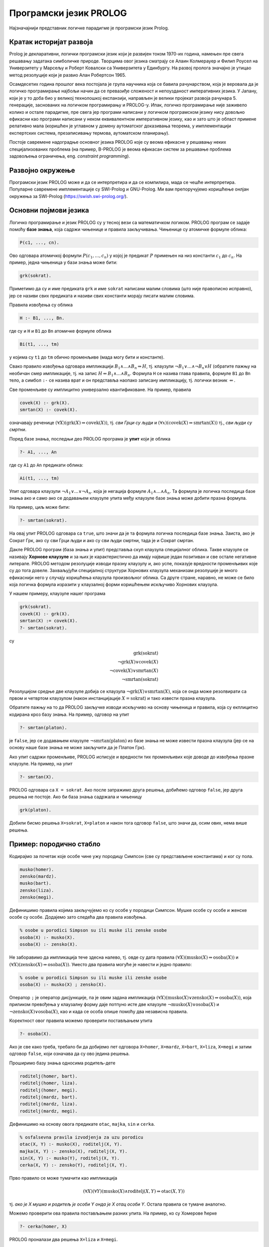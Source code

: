 Програмски језик PROLOG
=======================

Најзначајнији представник логичке парадигме је програмски језик
Prolog.

Кратак историјат развоја
------------------------

Prolog је декларативни, логички програмски језик који је развијен
током 1970-их година, намењен пре свега решавању задатака симболичке
природе. Творцима овог језика сматрају се Алаин Колмерауер и Филип
Роусел на Универзитету у Марсељу и Роберт Ковалски са Универзитета у
Единбургу. На развој пролога значајно је утицао метод резолуције који
је развио Алан Робертсон 1965.

Осамдесетих година прошлог века постојала је група научника која се
бавила рачунарством, која је веровала да је логичко програмирање
најбољи начин да се превазиђе сложеност и непоузданост императивних
језика. У Јапану, који је у то доба био у великој технолошкој
експанзији, направљен је велики пројекат развоја
рачунара 5. генерације, заснованих на логичком програмирању и
PROLOG-у. Ипак, логичко програмирање није заживело колико и остале
парадигме, пре свега јер програми написани у логичком програмском
језику нису довољно ефикасни као програми написани у неком
еквивалентном императивном језику, као и зато што је област примене
релативно мала (коришћен је углавном у домену аутоматског доказивања
теорема, у имплементацији експертских система, презаписивању термова,
аутоматском планирању).

Постоје савремене надоградње основног језика PROLOG које су веома
ефикасне у решавању неких специјализованих проблема (на пример,
B-PROLOG је веома ефикасан систем за решавање проблема задовољења
ограничења, eng. *constraint programming*).

Развојно окружење
-----------------

Програмски језик PROLOG може и да се интерпретира и да се компилира,
мада се чешће интерпретира. Популарне савремене имплементације су
SWI-Prolog и GNU-Prolog. Ми вам препоручујемо коришћење онлјан
окружења за SWI-Prolog (https://swish.swi-prolog.org/).

Основни појмови језика
----------------------

Логичко програмирање и језик PROLOG су у тесној вези са математичком
логиком. PROLOG програм се задаје помоћу **базе знања**, која садржи
чињенице и правила закључивања. Чињенице су атомичке формуле облика:

.. code-block:: prolog

   P(c1, ..., cn).

Ово одговара атомичкој формули :math:`P(c_1, \ldots, c_n)` у којој
је предикат :math:`P` примењен на низ константи :math:`c_1` до
:math:`c_n`. На пример, једна чињеница у бази знања може бити:

.. code-block:: prolog

   grk(sokrat).

Приметимо да су и име предиката ``grk`` и име ``sokrat`` написани
малим словима (што није правописно исправно), јер се називи свих
предиката и називи свих константи морају писати малим словима.

Правила извођења су облика

.. code-block:: prolog

   H :- B1, ..., Bn.

где су и ``H`` и ``B1`` до ``Bn`` атомичке формуле облика

.. code-block:: prolog

   Bi(t1, ..., tm)

у којима су ``t1`` до ``tm`` обично променљиве (мада могу бити и
константе).
   
Свако правило извођења одговара импликацији :math:`B_1 \wedge \ldots
\wedge B_n \Rightarrow H`, тј. клаузули :math:`\neg B_1 \vee \ldots
\wedge \neg B_n \vee H` (обратите пажњу на необичан смер импликације,
тј. на запис :math:`H \Leftarrow B_1 \wedge \ldots \wedge
B_n`. Формула ``H`` се назива глава правила, формуле ``B1`` до ``Bn``
тело, а симбол ``:-`` се назива врат и он представља наопако записану
импликацију, тј. логички везник :math:`\Leftarrow`.

Све променљиве су имплицитно универзално квантификоване. На пример,
правила

.. code-block:: prolog

   covek(X) :- grk(X).
   smrtan(X) :- covek(X).

означавају реченице :math:`(\forall X)(\mathrm{grk}(X) \Rightarrow
\mathrm{covek}(X))`, тј. *сви Грци су људи* и :math:`(\forall
x)(\mathrm{covek}(X) \Rightarrow \mathrm{smrtan}(X))` тј., *сви људи су
смртни*.

Поред базе знања, последњи део PROLOG програма је **упит** који је
облика

.. code-block:: prolog

   ?- A1, ..., An                

где су ``A1`` до ``An`` предикати облика:

.. code-block:: prolog

   Ai(t1, ..., tm)

Упит одговара клаузули :math:`\neg A_1 \vee \ldots \vee \neg A_n`.
која је негација формуле :math:`A_1 \wedge \ldots \wedge A_n`. Та
формула је логичка последица базе знања ако и само ако се додавањем
клаузуле упита међу клаузуле базе знања може добити празна формула.

На пример, циљ може бити:

.. code-block:: prolog

   ?- smrtan(sokrat).

На овај упит PROLOG одговара са ``true``, што значи да је та формула
логичка последица базе знања. Заиста, ако је Сократ Грк, ако су сви
Грци људи и ако су сви људи смртни, тада је и Сократ смртан.

Дакле PROLOG програм (база знања и упит) представља скуп клаузула
специјалног облика. Такве клаузуле се називају **Хорнове клаузуле** и
за њих је карактеристично да имају највише један позитиван и све
остале негативне литерале. PROLOG методом резолуције изводи празну
клаузулу и, ако успе, показује вредности променљивих које су до тога
довеле. Захваљујући специјалној структури Хорнових клаузула механизам
резолуције је много ефикаснији него у случају коришћења клаузула
произвољног облика. Са друге стране, наравно, не може се било која
логичка формула изразити у клаузалној форми коришћењем искључиво
Хорнових клаузула.

У нашем примеру, клаузуле нашег програма

.. code-block:: prolog

   grk(sokrat).
   covek(X) :- grk(X).
   smrtan(X) := covek(X).
   ?- smrtan(sokrat).

су

.. math::

   \mathrm{grk}(\mathrm{sokrat})\\
   \neg \mathrm{grk}(X) \vee \mathrm{covek}(X)\\
   \neg \mathrm{covek}(X) \vee \mathrm{smrtan}(X)\\
   \neg \mathrm{smrtan}(\mathrm{sokrat})
   
Резолуцијом средње две клаузуле добија се клаузула :math:`\neg
\mathrm{grk}(X) \vee \mathrm{smrtan}(X)`, која се онда може
резолвирати са првом и четвртом клаузулом (након инстанцијације
:math:`X=\mathrm{sokrat}`) и тако извести празна клаузула.

Обратите пажњу на то да PROLOG закључке изводи искључиво на основу
чињеница и правила, која су екплицитно кодирана кроз базу знања. На
пример, одговор на упит

.. code-block:: prolog

   ?- smrtan(platon).

је ``false``, јер се додавањем клаузуле :math:`\neg
\mathrm{smrtan}(\mathrm{platon})` из базе знања не може извести празна
клаузула (јер се на основу наше базе знања не може закључити да је
Платон Грк).

Ако упит садржи променљиве, PROLOG исписује и вредности тих
променљивих које доводе до извођења празне клаузуле. На пример, на
упит

.. code-block:: prolog

   ?- smrtan(X).

PROLOG одговара са ``X = sokrat``. Ако после затражимо друга решења,
добићемо одговор ``false``, јер друга решења не постоје. Ако би база
знања садржала и чињеницу

.. code-block:: prolog

   grk(platon).

Добили бисмо решења ``X=sokrat``, ``X=platon`` и након тога одговор
``false``, што значи да, осим ових, нема више решења.

Пример: породично стабло
------------------------

Кодирајмо за почетак које особе чине ужу породицу Симпсон (све су
представљене константама) и ког су пола.

.. code-block:: prolog
   
   musko(homer).
   zensko(mardz).
   musko(bart).
   zensko(liza).
   zensko(megi).

Дефинишимо правила којима закључујемо ко су особе у породици Симпсон.
Мушке особе су особе и женске особе су особе. Додајемо зато следећа
два правила извођења.
   
.. code-block:: prolog

   % osobe u porodici Simpson su ili muske ili zenske osobe
   osoba(X) :- musko(X).
   osoba(X) :- zensko(X).

Не заборавимо да импликација тече здесна налево, тј. овде су дата
правила :math:`(\forall X)(\mathrm{musko}(X) \Rightarrow
\mathrm{osoba}(X))` и :math:`(\forall X)(\mathrm{zensko}(X)
\Rightarrow \mathrm{osoba}(X))`. Уместо два правила могуће је навести
и једно правило:

.. code-block:: prolog

   % osobe u porodici Simpson su ili muske ili zenske osobe
   osoba(X) :- musko(X) ; zensko(X).

Оператор ``;`` је оператор дисјункције, па је овим задана импликација
:math:`(\forall X)(\mathrm{musko}(X) \vee \mathrm{zensko}(X)
\Rightarrow \mathrm{osoba}(X))`, која приликом превођења у клаузалну
форму даје потпуно исте две клаузуле :math:`\neg \mathrm{musko}(X)
\vee \mathrm{osoba}(X)` и :math:`\neg \mathrm{zensko}(X) \vee
\mathrm{osoba}(X)`, као и када се особа опише помоћу два независна
правила.

Коректност овог правила можемо проверити постављањем упита

.. code-block:: prolog

   ?- osoba(X).

Ако је све како треба, требало би да добијемо пет одговора
``X=homer``, ``X=mardz``, ``X=bart``, ``X=liza``, ``X=megi`` и затим
одговор ``false``, који означава да су ово једина решења.

Проширимо базу знања односима родитељ-дете

.. code-block:: prolog
   
   roditelj(homer, bart).
   roditelj(homer, liza).
   roditelj(homer, megi).
   roditelj(mardz, bart).
   roditelj(mardz, liza).
   roditelj(mardz, megi).

Дефинишимо на основу овога предикате ``otac``, ``majka``, ``sin`` и
``cerka``.
   
.. code-block:: prolog

   % osfalsevna pravila izvodjenja za uzu porodicu
   otac(X, Y) :- musko(X), roditelj(X, Y).
   majka(X, Y) :- zensko(X), roditelj(X, Y).
   sin(X, Y) :- musko(Y), roditelj(X, Y).
   cerka(X, Y) :- zensko(Y), roditelj(X, Y).

Прво правило се може тумачити као импликација

.. math::

   (\forall X)(\forall Y)(\mathrm{musko}(X) \wedge \mathrm{roditelj}(X, Y) \Rightarrow \mathrm{otac}(X, Y))

тј. *ако је X мушко и родитељ је особи Y онда је X отац особи
Y*. Остала правила се тумаче аналогно.

Можемо проверити ова правила постављањем разних упита. На пример,
ко су Хомерове ћерке

.. code-block:: prolog

   ?- cerka(homer, X)

PROLOG проналази два решења ``X=liza`` и ``X=megi``.

Покушајмо да дефинишемо сада релације брат и сестра.  Особа X је брат
особи Y ако је X мушко и ако имају заједничког родитеља. Желимо,
дакле, да кодирамо импликацију

.. math::

   (\forall x)(\forall y)(\mathrm{musko}(x) \wedge ((\exists z)\mathrm{roditelj}(z, x) \wedge \mathrm{roditelj}(z, y)) \Rightarrow \mathrm{brat}(x, y))

Она није у Хорновом облику, али се лако може проверити да је
еквивалентна следећој импликацији, која јесте у Хорновом облику.

.. math::

   (\forall x)(\forall y)(\forall z)(\mathrm{musko}(x) \wedge \mathrm{roditelj}(z, x) \wedge \mathrm{roditelj}(z, y) \Rightarrow \mathrm{brat}(x, y))

На основу овога долазимо до следећих правила:
   
.. code-block:: prolog

   brat(X, Y) :- musko(X), roditelj(Z, X), roditelj(Z, Y).
   sestra(X, Y) :- zensko(X), roditelj(Z, X), roditelj(Z, Y).

Покушајмо да тестирамо ова правила тиме што ћемо проверити коме је све
Барт брат. Постављамо упит

.. code-block:: prolog

   ?- brat(bart, X)

PROLOG проналази тачне одговоре ``X=liza`` и ``X=megi``, али проналази
и нетачан одговор ``X=bart``, што значи да је Барт сам свој
брат. Заиста, то се потпуно уклапа у наше правило (Барт је мушко и има
заједничког родитеља као Барт). Да бисмо избегли овај погрешан
одговор, потребно је да додамо услов да су променљиве ``X`` и ``Y``
различите. То можемо изразити помоћу ``X \= Y``. Негација и
различитост у PROLOG-у су веома суптилна места и треба их добро
разумети да се не би правиле грешке, али ћемо се том темом посебно
бавити касније. У овом контексту исправно је предикате дефинисати на
следећи начин.
   
   
.. code-block:: prolog
   
   brat(X, Y) :- musko(X), roditelj(Z, X), roditelj(Z, Y),  X \= Y.
   sestra(X, Y) :- zensko(X), roditelj(Z, X), roditelj(Z, Y), X \= Y.

Приметимо да се решење ``X=liza`` проналази два пута и да се решење
``X=megi`` такође проналази два пута. То је због тога што се у оба
случаја проналази једном заједнички родитељ Хомер, а у другом
заједнички родите Марџ (променљива ``Z`` може да узме две различите
вредности, што се не види, јер се на крају исписују само вредности
променљиве ``Y``).

Проширимо сада базу знања чињеницама о Абрахаму и Мони, Хомеровим ма,
и Кленсију и Жаклин, Марџиним родитељима.

.. code-block:: prolog

   % baza znanja za babe i dede (po ocu)
   musko(abraham).
   roditelj(abraham, homer).
   zensko(mona).
   roditelj(mona, homer).
   % baza znanja za babe i dede (po majci)
   musko(klensi).
   roditelj(klensi, mardz).
   zensko(zeklin).
   roditelj(zeklin, mardz).
   

Добијамо упозорење да су чињенице које се односе на предикате
``musko``, ``zensko`` и ``roditelj`` раштркане по програму. Да бисмо
ово упозорење избегли, можемо или да групишемо све чињенице за исти
предикат, или да издамо наредбу:

.. code-block:: prolog

   :- discontiguous musko/1, zensko/1, roditelj/2.

Сада једноставно можемо да дефинишемо предикате деда и баба.

.. code-block:: prolog

   deda(X, Y) :- otac(X, Z), roditelj(Z, Y).
   baba(X, Y) :- majka(X, Z), roditelj(Z, Y).

Међутим, још интересантније су дефиниције предиката којима се описују
преци и потомци, јер су те дефиниције у суштини рекурзивне. Довољно је
да дефинишемо, на пример, релацију предак, јер се релација потомак
може веома једноставно дефинисати преко релације предак (то јој је
заправо супротна релација).

.. code-block:: prolog
                
   potomak(X, Y) :- predak(Y, X).

Приметимо да је ова дефиниција исправна без обзира на то што још није
дефинисана релација ``predak``. Чим она буде дефинисана, моћи ћемо да
користимо и дефиницију релације ``potomak``. Наиме, базу знања у
идеалном случају треба схватити као скуп правила чијим се коришћењем
изводе закључци и редослед навођења правила не би требало да утиче на
резултат рада програма (видећемо касније да се од овог идеалног
случаја често одступа, да би се постигла већа ефикасност).

Родитељ неке особе јој је сигурно предак. Такође, било који предак
њеног родитеља јој је такође предак.

.. code-block:: prolog

   predak(X, Y) :- roditelj(X, Y).
   predak(X, Y) :- roditelj(Z, Y), predak(X, Z).

Прво правило, наравно, можемо да тумачимо као

.. math::

   (\forall X)(\forall Y)(\mathrm{roditelj}(X, Y) \Rightarrow \mathrm{predak}(X, Y))

док друго правило можемо да тумачимо као

.. math::

   (\forall X)(\forall Y)(\forall Z)(\mathrm{roditelj}(Z, Y) \wedge \mathrm{predak}(X, Z) \Rightarrow \mathrm{predak}(X, Y))

али и еквивалентно као

.. math::

   (\forall X)(\forall Y)(((\exists Z)\mathrm{roditelj}(Z, Y) \wedge \mathrm{predak}(X, Z)) \Rightarrow \mathrm{predak}(X, Y))


Наравно, претходна два правила можемо објединити коришћењем дисјункције.

.. code-block:: prolog

   predak(X, Y) :- roditelj(X, Y) ; roditelj(Z, Y), predak(X, Z).

На овај начин можемо да сазнамо, на пример, све Мегине претке. На упит

.. code-block:: prolog

   ?- predak(X, megi)

добијамо одговоре ``X=homer``, ``X=mardz``, ``X=klensi``,
``X=zeklin``, ``X=abraham`` и ``X=mona``, при чему редослед одговора
зависи од редоследа навођења чињеница у бази знања.

Проширите, за вежбу, базу знања чињеницама о Хомеровом брату и
Марџиним сестрама и дефинишите предикате стриц, тетка и ујак.

.. infonote::
   
   Нагласимо још једном декларативну природу претходних програма. Ни у
   једном тренутку није било потребе да описујемо начин извођења
   закључака. Довољно је било да опишемо услове који треба да важе, а
   систем је тај који својим уграђеним алгоритмима проналази вредности
   које задовољавају дате услове. За логичко програмирање се каже да
   алгоритам обједињава **логику** и **контролу**, при чему програмер
   задаје логику, а контролу извршава систем. Систем може да примени
   различите стратегије извршавања (доказивања теорема) да би што
   ефикасније дошао до решења.


Дрво извођења
-------------

Задатак програмера је да кроз базу знања опише чињенице и правила
закључивања, а задатак PROLOG система је да провери да ли је дати упит
логичка последица базе знања. Иако програмер не би требало да води
рачуна о томе како се та провера врши (рекли смо да се у основи крије
механизам резолуције), често се ипак тај механизам представља дрветом
које помаже да се разуме шта се у позадини дешава.

Функције
--------

За разлику од функционалних, али и императивних и
објектно-оријентисаних језика, где програмери углавном дефинишу
функције које на основу задатих аргумената израчунавају резултате,
основу PROLOGA чине предикати, тј. релације. Писање функција није
директно подржано. Ипак, већ смо видели да се релације постављањем
одговарајућих упита могу користити и као функције. На пример, у
функционалном језику написали бисмо функцију ``brat(X)`` која би као
параметар примала особу, а као резултат враћала њеног брата.  У
прологу смо дефинисали предикат ``brat(X, Y)``, а затим смо, на
пример, помоћу упита ``brat(X, liza)`` могли да „израчунамо“ да је
Лизин брат Барт. Могли смо заправо и више од тога. Упитом ``brat(bart,
X)`` могли смо да израчунамо чији је све брат Барт. Дакле, једна
релација, у зависности од тога како се упит поставља нам омогућава
више израчунавања, тј. у себи крије више функција. Видећемо да ово
често може да буде изненађујуће, тј. да добијамо „гратис“ могућност
неких израчунавања која нисмо имали у виду када смо дефинисали
релацију.

Дакле, уместо дефинисања функција облика

.. math::

   y = f(x_1, \ldots, x_n)


PROLOG допушта дефинисање релација облика

.. math::

   R(x_1, \ldots, x_n, y)

које се онда могу користити као функције тако што се аргументи
:math:`x_1` до :math:`x_n` фиксирају у упиту, а `y` се зада као
променљива чија се вредност аутоматски одређује. При том, сви
аргументи релације су симетрични и могуће је да било који од њих (па и
више њих истовремено) буду задати као променљиве чије се вредности
одређују.

Негација као неуспех
--------------------

Сви предикати са десне стране правила су задавани у позитивном облику
(ако изузмемо пример различитости две променљиве, што је негативни
облик). PROLOG даје подршку за негацију, али је та негација специфична
и не понаша се исто као класична логичка негација. Тај облик негације
се назива **негација као неуспех** (енг. *negation as failure*).

Покушајмо да дефинишемо предикат женско, као негацију предиката мушко.

.. code-block:: prolog
                
   % Negacija kao neuspeh
   zensko(X) :- falset(musko(X)).

Очекујемо да се ово може тумачити као импликација :math:`(\forall
X)(\neg \mathrm{musko}(X) \Rightarrow \mathrm{zensko}(X))`. Међутим,
упити показују на неуобичајено понашање.
   
.. code-block:: prolog

   ?- zensko(homer).  % false
   ?- zensko(mardz).  % true
   ?- zensko(X).      % false

PROLOG успешно одређује да Хомер није женско, да Марџ јесте женско,
међутим, када се упита да наброји женске особе, добија се да не
постоји ни једна. Понашање операције ``falset`` је такво да она успева
ако и само ако јој аргумент не успева.

- Упит ``zensko(homer)`` се своди на упит ``falset(musko(homer))``. Пошто
  упит ``musko(homer)`` успева, упит ``zensko(homer)`` не успева и
  исправно се враћа резултат ``false``.

- Упит ``zensko(mardz)`` се своди на упит ``falset(musko(mardz))``. Пошто
  упит ``musko(mardz)`` не успева, упит ``zensko(mardz)`` успева и
  исправно се враћа резултат ``false``.

- Упит ``zensko(X)`` се своди на упит ``falset(musko(X))``. Упит
  ``musko(X)`` успева, при чему се добија вредност ``X=homer``.
  Међутим, пошто подупит ``musko(X)`` успева, упит ``falset(musko(X))``,
  по дефиницији негације, не успева, па самим тим ``zensko(X)`` враћа
  неисправан резултат ``false``.

.. infonote::

   Негација у PROLOG-у има другачије понашање од класичне логичке
   негације!

Аритметичка израчунавања
------------------------

Иако је PROLOG заснован на математичкој логици и његову основу, као
што смо видели, чини симболичко израчунавање, програмирање се не може
замислити без нумеричког израчунавања, тј. рада са бројевима. PROLOG
подржава рад и са целим и са реалним бројевима, али jе често за то
потребно користити посебну подршку.

Кренимо од употребе релацијских оператора. Дефинишимо предикате којима
се одређује агрегатно стање воде.

.. code-block:: prolog

   cvrsto(X) :- X < 0.
   tecno(X) :- X >= 0, X < 100.
   gasovito(X) :- X >= 100.                

Ови предикати су коректно дефинисани и дају исправан резултат за сваку
проверу.

Интересантан је и следећи пример. У бази знања памтимо почетак и крај
владавине неколико краљева из династије Немањића. Затим дефинишемо да
је неко био краљ током дате године, ако је та година унутар интервала
његове владавине.

.. code-block:: prolog

   kralj_od_do(stefan, 1217, 1228).
   kralj_od_do(radoslav, 1228, 1233).
   kralj_od_do(vladislav, 1234, 1243).
   kralj_od_do(uros, 1243, 1276).
   kralj_od_do(dragutin, 1276, 1282).
   kralj(Ime, Godina) :- kralj_od_do(Ime, GodinaOd, GodinaDo),
                         GodinaOd =< Godina, Godina =< GodinaDo.
   
Сада можемо да питамо и ко је био краљ током 1250. године.

.. code-block:: prolog

   ?- kralj(Ime, 1250).

Систем исправно изводи закључак да је једини краљ током те године био
Урош.
                         
Релацијски оператори се, дакле, на први поглед понашају прилично
очекивано. Међутим, PROLOG неће успети да нам одговори током којих је
све година Стефан био краљ.


.. code-block:: prolog

   ?- kralj(stefan, Godina).

На овај упит добијамо одговор

::

   Arguments are not sufficiently instantiated
   In:
   [2] 1217 =< _1702
   [1] kralj(stefan,_1756) at  line 7

који нам каже да није могуће да се релацијски оператор примени на
променљиву којој још није одређена вредност (у нашем случају то је
променљива ``Godina``).
   
Размотримо сада следећи пример предиката који користи операцију
сабирања.

.. code-block:: prolog

   zbir(X, Y, Z) :- Z == X + Y.

Ова дефиниција је синтаксички исправна, што значи да PROLOG зна нешто
о сабирању и једнакости. Међутим, ако поставимо следећи упит

.. code-block:: prolog

   ?- zbir(3, 5, 8).

неочекивано добијамо неисправан одговор ``false``. И на упит

.. code-block:: prolog

   ?- zbir(3, 5, X).

добијамо одговор ``false``. Међутим, ако поставимо упит


.. code-block:: prolog

   ?- zbir(3, 5, 3 + 5).

добијамо одговор ``true``.

Нешто очигледно није како треба. Покушајмо да променимо дефиницију
предиката ``zbir`` и да уместо оператора ``==`` употребимо оператор
``=``.

.. code-block:: prolog

   zbir(X, Y, Z) :- Z = X + Y.

И ова дефиниција је синтаксички исправна, што значи да PROLOG користи
и оператор ``==`` и ``=`` (и видећемо да они означавају различите
ствари). Међутим, ако поставимо следећи упит

.. code-block:: prolog

   ?- zbir(3, 5, 8).

поново добијамо неисправан одговор ``false``. Са друге стране, на упит

.. code-block:: prolog

   ?- zbir(3, 5, X).

сада добијамо одговор ``3+5``, што је делимично тачно (јер, наравно,
очекујемо одговор ``8``). Поново на упит

.. code-block:: prolog

   ?- zbir(3, 5, 3 + 5).

добијамо тачан одговор ``true``.

Шта се заправо овде догађа? Оператор ``==`` је **оператор провере
једнакости** два терма и он враћа вредност тачно ако и само ако су
термови идентични.

- Упит ``?- zbir(3, 5, 8)`` се своди на ``8 == 3+5``. Проверава се да ли
  су терм са леве и десне стране идентични, они то нису и добија се
  одговор ``false``.

- Упит ``?- zbir(3, 5, X)`` се своди на ``X == 3+5``. Проверава се да ли
  су терм са леве и десне стране идентични, они то нису и добија се
  одговор ``false``.

- Упит ``?- zbir(3, 5, 3+5)`` се своди на ``3+5 == 3+5``. Проверава се да
  ли су терм са леве и десне стране идентични, они јесу идентични и
  добија се одговор ``true``.

Оператор ``=`` је **оператор унификације** и он враћа вредност тачно
ако и само ако се термови могу унификовати, тј. ако се променљивама
доделити вредности тако да два терма постану једнака након те доделе.

- Упит ``?- zbir(3, 5, 8)`` се своди на ``8 = 3+5``. Пошто се термови
  не могу унификовати (у њима се не јављају променљиве) добија се
  одговор ``false``.

- Упит ``?- zbir(3, 5, X)`` се своди на ``X = 3+5``. Термови са леве и
  десне стране се могу унификовати тако што се променљивој ``X``
  додели вредност ``3+5``, па упит успева уз резултат ``X=3+5``.

- Упит ``?- zbir(3, 5, 3+5)`` се своди на ``3+5 == 3+5``. Термови са леве
  и десне стране су идентични (па се самим тим могу и унификовати) и
  као резултат се добија ``true``.

Објаснили смо операторе ``==`` и ``=``, али нам ни један од њих не
одговара у потпуности. Да би се извршило сабирање (или било која друга
аритметичка операција), потребно је да се употреби оператор ``is``.
Њиме се проверава да ли се термови са леве и десне стране могу
унификовати, али тек након што се терм са десне стране израчуна.

.. code-block:: prolog

   zbir(X, Y, Z) :- Z is X + Y.
   
- Упит ``?- zbir(3, 5, 8)`` се своди на ``8 is 3+5``. Када се израчуна
  вредност терма са десне стране, добија се вредност 8, па пошто су
  лева и десна страна тада једнаке, добија се исправан резултат
  ``true``.

- Упит ``?- zbir(3, 5, X)`` се своди на ``X is 3+5``. Када се израчуна
  терм са десне стране добијају се термови ``X`` и ``8``, па пошто се
  они могу унификовати тако што се променљивој ``X`` додели вредност
  ``8``, упит успева уз резултат ``X=8``.

- Упит ``?- zbir(3, 5, 3+5)`` се своди на ``3+5 is 3+5``. Када се
  израчуна вредност терма са десне стране, добијају се термови ``3+5``
  и ``8``, који се не могу унификовати и добија се погрешан резултат
  ``false``.

Дакле, ако употребимо оператор ``is``, добијамо исправну могућност
израчунавања вредности израза (у том светлу најзначајнији нам је упит
``zbir(3, 5, X)``), при чему и провера израчунате вредности ради
исправно (упит ``zbir(3, 5, 8)`` коректно ради).

Међутим, важно је нагласити да се из ове релације не могу издвојити
друге функције. На пример, упит ``?- zbir(X, 5, 8)`` даје одговор
``no``. Решавање једначина, дакле, није могуће.

Оператори поређења на једнакост ``=:=`` и различитост ``=\=`` такође
врше израчунавање термова пре поређења.

.. infonote::

   Када год употребљавате аритметичке операторе, морате употребити и
   оператор ``is``, ``=:=`` или ``=\=`` којим ћете натерати систем да
   их примени, тј. да изврши потребна израчунавања!

Релацијски оператори су описани у следећој табели.
   
+-------------+------------------------------------------------------------+
| Оператор    | Опис                                                       |
+=============+============================================================+
| ``=``       | Унификује два терма                                        |
+-------------+------------------------------------------------------------+
| ``\=``      | Негација унификације                                       |
+-------------+------------------------------------------------------------+
| ``==``      | Једнакост два терма                                        |
+-------------+------------------------------------------------------------+
| ``=:=``     | Једнакост израчунатих вредности два терма                  |
+-------------+------------------------------------------------------------+
| ``=\=``     | Негација једнакости                                        |
+-------------+------------------------------------------------------------+
| ``=<``      | Мање од или једнако                                        |
+-------------+------------------------------------------------------------+
| ``<``       | Мање од                                                    |
+-------------+------------------------------------------------------------+
| ``>=``      | Веће од или једнако                                        |
+-------------+------------------------------------------------------------+
| ``>``       | Веће од                                                    |
+-------------+------------------------------------------------------------+

Аритметички оператори су описани у следећој табели.

+-------------+--------------------------------------------------+
| Оператор    | Опис                                             |
+=============+==================================================+
| ``+``       | Сабира два броја.                                |
+-------------+--------------------------------------------------+
| ``-``       | Одузима други број од првог.                     |
+-------------+--------------------------------------------------+
| ``*``       | Множи два броја.                                 |
+-------------+--------------------------------------------------+
| ``/``       | Дели први број са другим.                        |
+-------------+--------------------------------------------------+
| ``//``      | Целобројно дељење (добија целобројни резултат).  |
+-------------+--------------------------------------------------+
| ``mod``     | Остатак при дељењу (добија остатак од дељења).   |
+-------------+--------------------------------------------------+
| ``**``      | Степеновање (први број се степенује другим).     |
+-------------+--------------------------------------------------+

.. questionnote::

   Дефинисати предикат који израчунава степен броја (изложилац је
   ненегативан цео број).


Основна идеја је да пратимо рекурзивну дефиницију која је у језику
Haskell била изражена на следећи начин:

.. code-block:: haskell

   stepen x 0 = 1
   stepen x n = x * stepen x (n - 1)

Уместо функције у језику PROLOG дефинишемо предикат, тј. релацију.
Поново имамо два случаја (излаз из рекурзије и рекурзивни корак).
      
.. code-block::
   
   stepen(X, 0, 1).
   stepen(X, N, S) :- N > 0, N1 is N-1, stepen(X, N1, S1), S is X * S1.

Пошто се у првом правилу вредност променљиве ``X`` не користи,
добијамо упозорење ``Singleton variable X``. Да би се оно избегло,
уместо назива ``X`` можемо употребити анонимну променљиву која се
обележава подвлаком.

.. code-block::

   stepen(_, 0, 1).
   
Прво правило можемо читати као:

- нулти степен било ког броја је 1*

Друго правило се може протумачити као:

- ако је ``N`` позитиван, ако је ``N1`` једнак вредности броја ``N``
  након што се она умањи за 1, ако је ``S1`` вредност степена ``X`` на
  ``N1`` и ако је ``S`` једнака вредности која се добије када се
  израчуна производ броја ``X`` и те вредности ``S1``, тада је ``S``
  вредност степена ``X`` на ``N``.

Нагласимо да је потребно употребити оператор ``is`` да би се број
``N`` умањио за 1 као и да би се резултат рекурзивног позива ``S1``
помножио са ``X``. Ако не бисмо у другом правилу навели услов ``N >
0``, тада би се прво пријавила исправно израчуната вредност степена,
али би се приликом тражења даљих решења запало у бесконачну рекурзију
јер не би било услова који би спречио да се друго правило примењује на
``N=0`` а затим и на негативне вредности променљиве ``N``.
      
Можемо дефинисати и ефикаснију имплементацију степеновања.

.. code-block::

   stepen(X, 0, 1).
   stepen(X, N, S) :- N > 0, N mod 2 =:= 0,
                      N1 is N // 2, X2 is X * X, stepen(X2, N1, S).
   stepen(X, N, S) :- N > 0, N mod 2 =\= 0,
                      N1 is N-1, stepen(X, N1, S1), S is S1 * X.


.. questionnote::

   Дефинисати предикат који Еуклидовим алгоритмом израчунава НЗД два
   дата природна броја.

.. code-block::

    nzd(A, 0, A).
    nzd(A, B, N) :- B > 0, M is A mod B, nzd(B, M, N).

Сечење
------

У циљу смањења простора претраге, спречавања нежељеног бектрекинга и
на тај начин изостављања неких нетачних одговора или оптимизације
времена извршавања PROLOG уводи **оператор сечења** или **рез**
(енг. *cut*).  Овај се оператор означава са ``!``, увек успева (када се
наведе у правилу, сматра се да је резултат његовог израчунавања
тачан), али у повратку спречава бектрекинг и враћање преко њега здесна
налево. Размотримо неколико примера.

Максимум се може дефинисати на следећи начин

.. code-block:: prolog

   min(X, Y, X) :- X =< Y.
   min(X, Y, Y) :- Y < X.

Ако се на основу првог правила одреди да је ``X =< Y``, тада нема
потребе приликом бектрекинга проверавати друго правило јер унапред
знамо да његов услов неће бити испуњен. Зато се програм може убрзати
тако што се иза услова у првом правилу дода оператор сечења.


.. code-block:: prolog

   min(X, Y, X) :- X =< Y, !.
   max(X, Y, Y) :- Y < X.

Приликом упита ``?- max(3, 5, M)`` извршиће се унификација којом ће се
везати променљива ``X`` са вредношћу 3, ``Y`` са вредношћу 5 и ``M``
са вредношћу ``X``, тј. 3, провериће се услов ``3 =< 5`` који ће бити
тачан, провериће се оператор сечења који је тачан када се рачуна слева
надесно и доћи ће се до краја правила и пријавиће се резултат ``M=3``.

Претходна употреба оператора сечења је **зелена**, јер се оператором
сечења програм само убрзава и не мења му се значење.

Можемо отићи и корак даље и из другог правила изоставити услов ``Y <
X``. Наиме, пошто у првом правилу постоји сечење, јасно је да ће се до
провере другог правила стићи само ако услов првог правила није испуњен,
тј. ако не важи ``X =< Y``, тј. сигурно тада знамо да важи ``Y > X``.
   
.. code-block:: prolog

   max(X, Y, X) :- X =< Y, !.
   max(X, Y, Y).

Вредност максимума бројева 3 и 5 можемо израчунати у било ком
редоследу да су задати.

- Упит ``?- max(3, 5, M)`` се извршава на већ описани начин, добија се
  резултат ``M=5`` и због сечења се не траже друга решења.
- Упит ``?- max(5, 3, M)`` се извршава тако што се унификује ``X`` са
  5, ``Y`` са 3, проверава се ``5 =< 3`` и пошто тај услов није
  испуњен, одустаје се од овог правила. Затим се прелази на друго
  правило, унификују се ``X`` и 5, ``Y`` и ``3`` и ``M`` и ``Y``,
  тј. 3, након чега се пријављује резултат ``M=3``. Приликом тражења
  других решења враћамо се уназад, наилазимо на сечење и бектрекинг се
  прекида.
   
Ипак, ова употреба оператора сечења је **црвена**, јер се оператором
сечења мења значење програма. Заиста, наредни упит сасвим неочекивано
враћа нетачан одговор ``true``.

.. code-block:: prolog

   ?- min(2, 3, 3).

Приликом његовог извршавања, покушава се унификација са левом страном
првог правила, што не успева. Унификација са левом страном другог
правила успева и пошто више нема услова на десној страни тог правила,
пријављује се одговор ``true``.

Дакле, иако сечење може скратити програм и омогућити нам да неке
услове не морамо да пишемо, треба бити веома обазрив јер такав програм
може исправно радити за неке услове, а престати да ради исправно за
неке друге упите. Приликом употребе сечења пожељно је увек користити
зелени, а не црвени облик сечења.


Сечење (додуше црвено) нам може помоћи да поједноставимо неке од
претходних дефиниција и да избегнемо експлицитно навођење додатних
услова. На пример, дефиниција степеновања се упрошћава.

.. code-block:: prolog

   stepen(_, 0, 1) :- !.
   stepen(X, N, S) :- N mod 2 =:= 0,
                      N1 is N // 2, X2 is X * X, stepen(X2, N1, S), !.
   stepen(X, N, S) :- N1 is N-1, stepen(X, N1, S1), S is S1 * X.


Листе
-----

Као и други програмски језици, и програмски језик PROLOG пружа подршку
за рад са листама података. Слично као што смо видели у програмском
језику Haskell, листа је или празна (``[]``) или се разлаже на главу и
реп (``[X|XS]``). Листе се задају навођењем елемената између угластих
заграда (нпр. ``[3, 8, 4, 2]``).

Кренимо од предиката ``myMember``, који проверава да ли елемент ``E``
припада листи (то ради уграђени предикат ``member``, тако да ову
имплементацију приказујемо само ради илустрације).  Елемент не припада
празној листи, тако да случај празне листе не треба да буде обрађен
(ако нешто не постоји у бази знања, оно се аутоматски сматра
нетачним). Елемент припада непразној листи ако и само ако је једнак
глави или припада репу. Подсетимо се, дисјункцију можемо записати
оператором ``;``.

.. code-block:: prolog
                
   myMember(X, [H|T]) :- X = H ; myMember(X, T).

Наравно, ово правило је могуће разбити на два.

.. code-block:: prolog
                
   myMember(X, [X|_]).
   myMember(X, [_|T]) :- myMember(X, T).

Јасно је да коришћењем овог предиката можемо проверити да ли дати број
припада датој листи, тј. да наредни упити враћају исправне резултате.

.. code-block:: prolog

   ?- myMember(3, [1, 2, 3, 4]).   % true
   ?- myMember(5, [1, 2, 3, 4]).   % false


Међутим, можда мало неочекивано, овај предикат се може употребити и да
се наброји један по један елемент листе. Наредни упит

.. code-block:: prolog

   ?- myMember(X, [1, 2, 3, 4]).
   
даје резултат ``X=1``, затим ``X=2``, ``X=3`` и на крају ``X=4``.

Ако је елемент једнак глави листе, он је члан листе и нема више
потребе да се проверава да ли припада репу. Зато на крај првог правила
можемо поставити рез.

.. code-block:: prolog

   myMember(X, [X|_]) :- !.
   myMember(X, [_|T]) :- myMember(X, T).

Међутим, ова измена спречава употребу предиката ``myMember`` за
набрајање свих елемената листе, јер се након пријављивања првог
елемента спречава бектрекинг преко реза. Зато се верзија без реза ипак
сматра бољом, ако се планира употреба за набрајање свих елемената
листе (што је, видећемо, доста чест случај).

Илуструјмо рад са листама кроз још неколико предиката.


.. questionnote::

   Дефинисати предикат који одређује дужину листе.


Дужина празне листе је нула, а непразне листе је за један већа од
дужине репа.

.. code-block:: prolog
                
   myLength([], 0).
   myLength([_|T], N) :- myLength(T, N1), N is N1 + 1.

Пошто је употребљен оператор ``is``, овај се предикат не може
употребљавати да се наброје све листе дате дужине.

.. questionnote::

   Дефинисати предикат који спаја (надовезује) две листе.

Решење тече рекурзијом по првој листи. Ако је она празна, резултат
је друга листа. Ако је она облика глава-реп, тада резултат добијамо
тако што рекурзивно спојимо реп ``R`` и другу листу ``L``
добијајући међурезултат ``R1``. Коначан резултат добијамо додајући
главу ``H`` на почетак међурезултата.

.. code-block:: prolog

   myAppend([], L, L).
   myAppend([H|T], L, [H|R1]) :- myAppend(T, L, R1).

Друго правило можемо изразити и коришћењем оператора унификације на
десној страни (тада имамо експлицитну променљиву уз резултат којој
„додељујемо вредност“ на крају, када су познате вредности од којих се
она гради):

.. code-block:: prolog

    myAppend([], L, L).
    myAppend([H|T], L, R) :- myAppend(T, L, R1), R = [H, R1].

У зависности од личног стила неком ће прва а неком друга
имплементација бити јаснија и разумљивија.

Овај предикат исправно надовезује две дате листе. На упит

.. code-block:: prolog

   ?- myAppend([1, 2, 3], [4, 5, 6], R).

добијамо исправан одговор ``X=[1, 2, 3, 4, 5, 6]``. Међутим,
прилично неочекивано, овај предикат успева и да одговори на питање
надовезивањем које две листе се може добити дата листа.

   
.. code-block:: prolog

   ?- myAppend(L1, L2, [1, 2, 3, 4]).

Добијају се одговори ``L1=[]``, ``L2=[1,2,3,4]``, затим
``L1=[1]``, ``L2=[2,3,4]``, затим ``L1=[1,2]``, ``L2=[3,4]``,
затим ``L1=[1,2,3]``, ``L2=[4]`` и на крају  ``L1=[1,2,3,4]``,
``L2=[]``.

.. questionnote::

   Дефинисати предикат који одређује последњи елемент листе.

Овај предикат није дефинисан за празне листе. Базу (излаз из
рекурзије) ће зато представљати случај једночлане листе где је
једини елемент листе уједно и последњи. Ако је листа непразна, тада
је последњи елемент репа листе последњи елемент листе.
   
.. code-block:: prolog

   myLast([X], X).
   myLast([_|T], Res) :- myLast(T, Res).

Овај предикат исправно одређује последњи елемент било које непразне
листе, а за празну листу враћа одговор ``false``. Остаје можда мало
нејасно да ли је након првог правила додати рез, тј. зашто се
једночлана листа не обрађује и на основу првог и на основу другог
правила, пошто је она такође непразна. Једночлана листа се може
унификовати са листом ``[_|T]``, тако што је ``T`` празна листа.
Након тога се, због десне стране правила, тражи последњи елемент
празне листе, и пошто то не успева, не налази се додатно решење.
Дакле, друго правило се примењује на једночлану листу, али не доводи
до решења. Ако не ставимо рез након првог правила, овај предикат се
може искористити и да наброји све листе којима је дати елемент
последњи. На упит


.. code-block:: prolog

   myLast(L, 0).

Добијамо одговоре ``L=[0]``, ``L=[_1412, 0]``, ``L = [_1412, _1418,
0]`` итд. при чему су ``_1412``, ``_1418`` итд. називи аутоматски
генерисаних променљивих.

      
.. questionnote::

   Дефинисати предикат који одређује елемент листе на датој позицији.

Елемент на позицији 0 празне листе је њена глава. За ``K > 0``
елемент на позицији ``K`` непразне листе је елемент на позицији
``K-1`` њеног репа.

.. code-block:: prolog

   kth([H|_], 0, H).
   kth([_|T], K, R) :- К > 0, K1 is K-1, kth(T, K1, R).

Променљива ``R`` означава резултат.       

У решењу можемо употребити и сечење.
   
.. code-block:: prolog

   kth([H|_], 0, H) :- !.
   kth([_|T], K, R) :- K1 is K-1, kth(T, K1, R).

.. questionnote::

   Дефинисати предикат који обрће листу.

Наивно решење добијамо тако што приметимо да се обртањем празне листе
добија празна листа, а да се резултат обртања непразне листе, која има
главу и реп, добија тако што се глава те листе добија на резултат
обртања репа те листе.
   
.. code-block:: prolog
                
   myReverse([], []).
   myReverse([H|T], R) :- myReverse(T, R1), myAppend(R1, H, R).

Потребно је и да дефинишемо предикат којим се елемент додаје на
крај листе. Додавањем елемента на крај празне листе добија се
једночлана листа. Ако је листа непразна, додавање елемента на њен
крај се добија тако што јој се задржи глава, а реп јој се замени
додавањем елемента на крај њеног репа.

.. code-block:: prolog
   
   myAppend([], X, [X]).
   myAppend([H|T], X, [H|T1]) :- myAppend(T, X, T1).

Уместо да директно наведемо облик резултата на левој страни
правила, можемо употребити и оператор унификације на десној страни
правила.

.. code-block:: prolog
   
   myAppend([], X, R) :- R = [X].
   myAppend([H|T], X, R) :- myAppend(T, X, T1), R = [H|T1].
   
   
Ова имплементација обртања је неефикасна и ефикасније решење се
добија ако се користи акумулатор (опис овог алгоритма приказан је у
поглављу о функционалном програмирању). Узима се један по један
елемент полазне листе и додаје се на почетак помоћне листе
(акумулатора) све док се полазна листа не испразни и тада је
коначан резултат оно што се нагомилало у акумулатору. На почетку се
креће од празног акумулатора.
   
.. code-block:: prolog
 
   myReverse([], A, A).
   myReverse([H|T], A, R) :- myReverse(T, [H|A], R).
   myReverse(L, R) :- myReverse(L, [], R).

Променљива ``L`` означава листу која се обрће, ``R`` резултат
обртања, а ``A`` акумулатор.
   
Обртање можемо употребити да проверимо, на пример, да ли је ниска
палиндром.

.. code-block:: prolog

   proveriPalindrom(XS) :- obrni(XS, XS).

.. questionnote::

   Дефинисати предикат који прима угнежђене листе бројева и „пегла”
   их, тј. издваја листу свих бројева који се у њима јављају. На
   пример, треба да важи ``myFlatten [[1, 2, 3], [4, [5, 6]], 7] [1,
   2, 3, 4, 5, 6, 7]``.

„Пеглањем“ празне листе добија се празна листа. Код непразних листа,
„пегла“ се реп листе, а затим се анализира глава. Постоје два могућа
случаја. Ако је глава листа, тада се резултат добије тако што се та
глава „пегла“ и резултат се спаја са „испегланим“ репом. Ако глава
није листа, она се таква каква јесте додаје на почетак „испегланог“
репа. Проверу да ли је дата променљива листа можемо извршити
библиотечким предикатом ``is_list``.

.. code-block:: prolog
             
   myFlatten([], []).
   myFlatten([H|T], X) :- is_list(H), myFlatten(H, H1), myFlatten(T, T1), append(H1, T1, X), !.
   myFlatten([H|T], [H|T1]) :- myFlatten(T, T1).


Приметимо да ову функционалност није могуће постићи у језику
Haskell, јер тип полазне листе није могуће дефинисати (тамо сви
елементи листе морају да имају исти тип, а овде радимо са листама
које садрже елементе различитих типова).

.. questionnote::

   Дефинисати предикат који обједињава две сортиране листе у трећу
   сортирану. Дефинисати затим предикат који дели листу на две једнаке
   половине. Дефинисати на крају предикат који применом претходна два
   предиката сортира листу.

Ако је било која од две листе које се обједињавају празна, резултат
је она друга. Ако су обе листе непразне, мању од њихове две главе
смештамо на почетак резултата, а реп резултата добијамо рекурзивним
обједињавањем репа листе чија је глава била мања и целе друге
листе.

.. code-block:: prolog

   merge([], L2, L2).
   merge(L1, [], L1).
   merge([H1|T1], [H2|T2], R) :- H1 < H2, merge(T1, [H2|T2], R1), R = [H1|R1], !.
   merge([H1|T1], [H2|T2], R) :- merge([H1|T1], T2, R1), R = [H2|R1].


Поделу листе на два једнака дела можемо постићи тако што
наизменично елементе са почетка листе која се дели смештамо у једну
и другу резултујућу листу. Празна листа се дели на две
празне. Једночлана се дели тако што ће једна од резултујућих листа
бити једночлана, а друга празна. Листу која има бар два елемента
делимо тако што реп без та два елемента делимо на два дела, а онда
први елемент стављамо на почетак првог од та два дела, а други на
почетак другог.
   
.. code-block:: prolog

   split([], [], []).
   split([X], [X], []).
   split([H1,H2|T], [H1|L], [H2|R]) :- split(T, L, R).

На крају дефинишемо сортирање обједињавањем. Празна и једночлана
листа се не мењају приликом сортирања. Листа која има бар два
елемента се дели на две подлисте, оне се независно сортирају и на
крају обједињавају.

.. code-block:: prolog

   mergeSort([], []).
   mergeSort([X], [X]) :- !.
   mergeSort(L, R) :- split(L, L1, L2), mergeSort(L1, L1S), mergeSort(L2, L2S), merge(L1S, L2S, R).

   
Логичке загонетке
-----------------

Веома лепа илустрација моћи језика PROLOG у односу на друге програмске
језике је кроз решавање логичких загонетки. Обично су програми само
прецизно кодирање услова загонетки, а систем онда самостално проналази
решење, што је доста ефикасније него код других програмских језика у
којима програмер мора да програмира поступак одређивања решења. У
зависности од загонетке која се решава и начина решавања, програми
могу бити мање или више ефикасни. У наредним решењима нећемо обраћати
много пажње на ефикасност решења, већ пре свега на једноставност
њиховог програмирања. Размотримо следећих неколико примера.



.. questionnote::

   Неколико пријатеља је гласало које би градове желели да посете.
    
   1. Гласали су за Каиро, Лондон, Пекинг, Москву, Бомбај, Најроби и
      Џакарту.
   2. Један град је добио 4 гласа, два града по 2 гласа, два града по 1
      глас и два града нису добили ниједан глас.
   3. Каиро и Пекинг су добили различит број гласова.
   4. Москва је добила или најмање или највише гласова од свих градова.
   5. Каиро је добио више гласова од Џакарте.
   6. Гледајући листу из тачке 1, тачно два пута се догодило да је град
      са два гласа дошао непосредно иза града са једним гласом.
   7. Џакарта је добила или један глас мање од Лондона или један
      глас мање од Пекинга.

Направићемо листу променљивих које одговарају градовима. Вредност
сваке од тих променљивих биће број гласова које је тај град добио. На
основу другог правила знамо да ће листа вредности тих променљивих
садржати вредности ``[4, 2, 2, 1, 1, 0, 0]``, али не знамо у ком
редоследу, тј. знаћемо да је листа вредности променљивих једна од
пермутација ове листе. Можемо употребити библиотечки предикат
``permutation`` који се може употребљавати за набрајање свих
пермутација (покушајте да за вежбу самостално дефинишете такав
предикат). Приступ решењу је, дакле, прилично директан: набрајају се
све пермутације ове листе и за сваку од њих се проверава да ли
задовољава додатне услове. Иако су оваква решења у општем случају
веома неефикасна, јер број пермутација брзо расте, у овом конкретном
задатку ефикасност је задовољавајућа јер пермутација седмочлане листе
има тек око 5000. Сваки даљи услов, осим услова 6, веома се директно
кодира. Што се тиче услова 6, дефинишемо помоћни предикат који броји
појављивања пара бројева у листи.
 
.. code-block:: prolog
                
    brojPojavljivanjaPara([], _, 0).
    brojPojavljivanjaPara([X1,X2|T], [X1,X2], N) :-
       brojPojavljivanjaPara(T, [X1,X2], N1), N is N1 + 1, !.
    brojPojavljivanjaPara([_|T], [X1,X2], N) :-
       brojPojavljivanjaPara(T, [X1,X2], N).
 
    glasovi(Gradovi) :-
      Gradovi = [Kairo,London,Peking,Moskva,Bombaj,Najrobi,Dzakarta],
      permutation(Gradovi, [4, 2, 2, 1, 1, 0, 0]),
      Kairo =\= Peking,
      (Moskva = 0 ; Moskva = 4),
      Kairo > Dzakarta,
      brojPojavljivanjaPara(Gradovi, [0, 2], 2),
      (Dzakarta is (London-1); Dzakarta is (Peking-1)).


Тачно решење ``Gradovi = [4, 0, 2, 0, 2, 1, 1]`` се пријављује
неколико пута, јер функција за проналажење пермутација неколико
пута проналази исту пермутацију (зато што листа садржи дупликате).

.. questionnote::
   
   Пет људи различитих националности живи у пет кућа различитих боја,
   имају пет различитих врста кућних љубимаца, пију пет различитих
   напитака и пуше пет различитих врста цигарета.
   
   1. Норвежанин живи у првој кући.
   2. Млеко се пије у средњој кући.
   3. Енглез живи у црвеној кући.
   4. Шпанац има пса.
   5. У зеленој кући се пије кафа.
   6. Украјинац пије чај.
   7. Власник пужа пуши цигарете „олд голд“.
   8. У жутој кући се пуше цигарете „кулс“.
   9. Зелена кућа је прва десно од куће боје слоноваче.
   10. У кући поред оне у којој живи лисица се пуше цигарете „честер“.
   11. У кући поред оне у којој се пуше цигарете „кулс“ је љубимац коњ.
   12. Плава кућа је поред оне у којој живи Норвежанин.
   13. Власник једне куће пуши цигарете „лаки“ и пије ђус.
   14. Јапанац пуши цигарете „парламент“.

Напиши програм који одређује ко је власник зебре и ко пије воду?

Кључно питање је како представити решење. Веома погодна
репрезентација је у облику листе термова где је сваки терм облика
``kuca(nacionalnost, boja, ljubimac, pice, cigarete)``. Тада можемо
креирати петочлану листу ``Kuce`` и кодирати услове о њеним
члановима. Прва два услова се могу кодирати приликом дефинисања
низа кућа: први елемент је облика ``kuca(norvezanin, _, _, _, _)``,
где анонимне променљиве могу бити унификоване са стварним
вредностима на тим позицијама, а трећи елемент је облика
``kuca(_, _, _, mleko, _)``. О другом, четвртом и петом елементу листе
не знамо ништа, па их можемо представити анонимним променљивама. У услову
9. потребно је да кодирамо „кућа је десно од куће“, а у неколико
услова треба да кодирамо да су куће једна поред друге. За то
дефинишемо два помоћна предиката ``desnoOd`` и ``pored`` (који се лако
кодира помоћу ``desnoOd`` зато што је кућа поред куће ако и само ако
је прва десно од друге или друга десно од прве). Све остале услове
кодирамо коришћењем уграђеног предиката ``member``, који проверава да
ли дати елемент припада листи, али и може да наброји редом чланове
листе. Имајући све ово у виду, сви услови се прилично директно
кодирају (приметимо да услови различитости следе из тога што за сваку
категорију имамо пет различитих константи, након што као последња два
услова додамо информације о томе да власник зебре има зебру, а да онај
ко пије воду пије воду). Покретањем предиката ``zebraZagonetka``
добијамо јединствено решење да Јапанац има зебру, а да Норвежанин пије
воду.

.. code-block:: prolog

  desnoOd(X, Y, [Y, X| _]).
  desnoOd(X, Y, [_|T]) :- desnoOd(X, Y, T).
  pored(X, Y, L) :- desnoOd(X, Y, L) ; desnoOd(Y, X, L).

  zebraZagonetka(VlasnikZebre, PijeVodu) :-
     Kuce = [kuca(norvezanin, _, _, _, _), _, kuca(_, _, _, mleko, _), _, _],
     member(kuca(englez, crvena, _, _, _), Kuce),
     member(kuca(spanac, _, pas, _, _), Kuce),
     member(kuca(_, zelena, _, kafa, _), Kuce),
     member(kuca(ukrajinac, _, _, caj, _), Kuce),
     member(kuca(_, _, puz, _, oldgold), Kuce),
     member(kuca(_, zuta, _, _, kuls), Kuce),
     desnoOd(kuca(_, zelena, _, _, _), kuca(_, slonovaca, _, _, _), Kuce),
     pored(kuca(_, _, _, _, cester), kuca(_, _, lisica, _, _), Kuce),
     pored(kuca(_, _, _, _, kuls), kuca(_, _, konj, _, _), Kuce),
     pored(kuca(norvezanin, _, _, _, _), kuca(_, plava, _, _, _), Kuce),
     member(kuca(_, _, _, djus, laki), Kuce),
     member(kuca(japanac, _, _, _, parlament), Kuce),
     member(kuca(VlasnikZebre, _, zebra, _, _), Kuce),
     member(kuca(PijeVodu, _, _, voda, _), Kuce).
